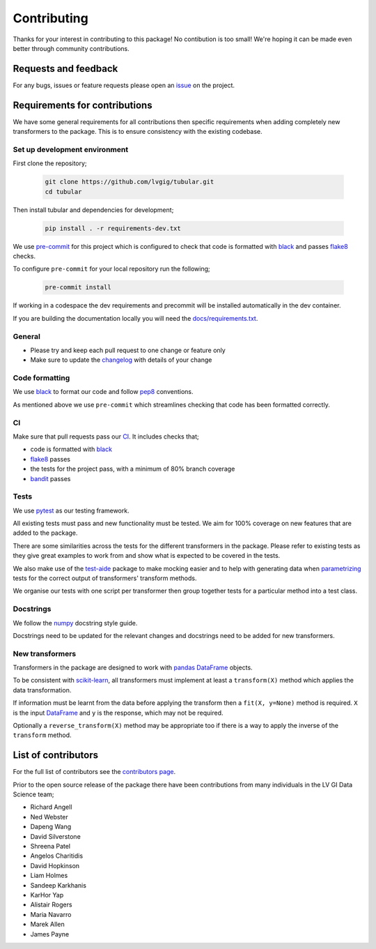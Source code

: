 Contributing
============

Thanks for your interest in contributing to this package! No contibution is too small! We're hoping it can be made even better through community contributions.

Requests and feedback
---------------------

For any bugs, issues or feature requests please open an `issue <https://github.com/lvgig/tubular/issues>`_ on the project.

Requirements for contributions
------------------------------

We have some general requirements for all contributions then specific requirements when adding completely new transformers to the package. This is to ensure consistency with the existing codebase.

Set up development environment
^^^^^^^^^^^^^^^^^^^^^^^^^^^^^^

First clone the repository;

   .. code::

     git clone https://github.com/lvgig/tubular.git
     cd tubular

Then install tubular and dependencies for development;

   .. code::

     pip install . -r requirements-dev.txt

We use `pre-commit <https://pre-commit.com/>`_ for this project which is configured to check that code is formatted with `black <https://black.readthedocs.io/en/stable/>`_ and passes `flake8 <https://flake8.pycqa.org/en/latest/>`_ checks.

To configure ``pre-commit`` for your local repository run the following;

   .. code::

     pre-commit install

If working in a codespace the dev requirements and precommit will be installed automatically in the dev container.

If you are building the documentation locally you will need the `docs/requirements.txt <https://github.com/lvgig/tubular/blob/main/docs/requirements.txt>`_.

General
^^^^^^^

- Please try and keep each pull request to one change or feature only
- Make sure to update the `changelog <https://github.com/lvgig/tubular/blob/main/CHANGELOG.rst>`_ with details of your change

Code formatting
^^^^^^^^^^^^^^^

We use `black <https://black.readthedocs.io/en/stable/>`_ to format our code and follow `pep8 <https://www.python.org/dev/peps/pep-0008/>`_ conventions. 

As mentioned above we use ``pre-commit`` which streamlines checking that code has been formatted correctly.

CI
^^

Make sure that pull requests pass our `CI <https://github.com/lvgig/tubular/actions>`_. It includes checks that;

- code is formatted with `black <https://black.readthedocs.io/en/stable/>`_
- `flake8 <https://flake8.pycqa.org/en/latest/>`_ passes
- the tests for the project pass, with a minimum of 80% branch coverage
- `bandit <https://bandit.readthedocs.io/en/latest/>`_ passes

Tests
^^^^^

We use `pytest <https://docs.pytest.org/en/stable/>`_ as our testing framework.

All existing tests must pass and new functionality must be tested. We aim for 100% coverage on new features that are added to the package.

There are some similarities across the tests for the different transformers in the package. Please refer to existing tests as they give great examples to work from and show what is expected to be covered in the tests.

We also make use of the `test-aide <https://github.com/lvgig/test-aide>`_ package to make mocking easier and to help with generating data when `parametrizing <https://docs.pytest.org/en/6.2.x/parametrize.html>`_ tests for the correct output of transformers' transform methods.

We organise our tests with one script per transformer then group together tests for a particular method into a test class.

Docstrings
^^^^^^^^^^

We follow the `numpy <https://numpydoc.readthedocs.io/en/latest/format.html>`_ docstring style guide.

Docstrings need to be updated for the relevant changes and docstrings need to be added for new transformers.

New transformers
^^^^^^^^^^^^^^^^

Transformers in the package are designed to work with `pandas <https://pandas.pydata.org/>`_ `DataFrame <https://pandas.pydata.org/pandas-docs/stable/reference/api/pandas.DataFrame.html>`_ objects.

To be consistent with `scikit-learn <https://scikit-learn.org/stable/data_transforms.html>`_, all transformers must implement at least a  ``transform(X)`` method which applies the data transformation.

If information must be learnt from the data before applying the transform then a ``fit(X, y=None)`` method is required. ``X`` is the input `DataFrame <https://pandas.pydata.org/pandas-docs/stable/reference/api/pandas.DataFrame.html>`_ and ``y`` is the response, which may not be required.

Optionally a ``reverse_transform(X)`` method may be appropriate too if there is a way to apply the inverse of the ``transform`` method.

List of contributors
--------------------

For the full list of contributors see the `contributors page <https://github.com/lvgig/tubular/graphs/contributors>`_.

Prior to the open source release of the package there have been contributions from many individuals in the LV GI Data Science team;

- Richard Angell
- Ned Webster
- Dapeng Wang
- David Silverstone
- Shreena Patel
- Angelos Charitidis
- David Hopkinson
- Liam Holmes
- Sandeep Karkhanis
- KarHor Yap
- Alistair Rogers
- Maria Navarro
- Marek Allen
- James Payne
